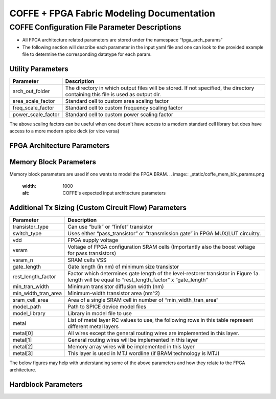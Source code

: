 COFFE + FPGA Fabric Modeling Documentation
==========================================



################################################
COFFE Configuration File Parameter Descriptions
################################################

- All FPGA architecture related parameters are stored under the namespace “fpga_arch_params”
- The following section will describe each parameter in the input yaml file and one can look to the provided example file to determine the corresponding datatype for each param.


+++++++++++++++++++++++
Utility Parameters
+++++++++++++++++++++++

+--------------------+---------------------------------------------------------------------------------------------------------------------------------+
|     Parameter      |                                                           Description                                                           |
+====================+=================================================================================================================================+
|  arch_out_folder   | The directory in which output files will be stored. If not specified, the directory containing this file is used as output dir. |
+--------------------+---------------------------------------------------------------------------------------------------------------------------------+
| area_scale_factor  |                                           Standard cell to custom area scaling factor                                           |
+--------------------+---------------------------------------------------------------------------------------------------------------------------------+
| freq_scale_factor  |                                        Standard cell to custom frequency scaling factor                                         |
+--------------------+---------------------------------------------------------------------------------------------------------------------------------+
| power_scale_factor |                                          Standard cell to custom power scaling factor                                           |
+--------------------+---------------------------------------------------------------------------------------------------------------------------------+


The above scaling factors can be useful when one doesn't have access to a modern standard cell library but does have access to a more modern spice deck (or vice versa)

++++++++++++++++++++++++++++++++++++
FPGA Architecture Parameters
++++++++++++++++++++++++++++++++++++

.. image:: _static/coffe_fpga_arch_params.png
  :width: 1000
  :alt: COFFE's expected input architecture parameters

++++++++++++++++++++++++++++++++++++
Memory Block Parameters
++++++++++++++++++++++++++++++++++++

Memory block parameters are used if one wants to model the FPGA BRAM.
.. image:: _static/coffe_mem_blk_params.png
  :width: 1000
  :alt: COFFE's expected input architecture parameters

++++++++++++++++++++++++++++++++++++++++++++++++++++++
Additional Tx Sizing (Custom Circuit Flow) Parameters
++++++++++++++++++++++++++++++++++++++++++++++++++++++

+---------------------+-------------------------------------------------------------------------------------------------------------------------------------------------+
|      Parameter      |                                                                   Description                                                                   |
+=====================+=================================================================================================================================================+
|   transistor_type   |                                                      Can use “bulk” or “finfet” transistor                                                      |
+---------------------+-------------------------------------------------------------------------------------------------------------------------------------------------+
|     switch_type     |                                 Uses either “pass_transistor” or “transmission gate” in FPGA MUX/LUT circuitry.                                 |
+---------------------+-------------------------------------------------------------------------------------------------------------------------------------------------+
|         vdd         |                                                               FPGA supply voltage                                                               |
+---------------------+-------------------------------------------------------------------------------------------------------------------------------------------------+
|        vsram        |                       Voltage of FPGA configuration SRAM cells (Importantly also the boost voltage for pass transistors)                        |
+---------------------+-------------------------------------------------------------------------------------------------------------------------------------------------+
|       vsram_n       |                                                                 SRAM cells VSS                                                                  |
+---------------------+-------------------------------------------------------------------------------------------------------------------------------------------------+
|     gate_length     |                                                 Gate length (in nm) of minimum size transistor                                                  |
+---------------------+-------------------------------------------------------------------------------------------------------------------------------------------------+
| rest_length_factor  | Factor which determines gate length of the level-restorer transistor in Figure 1a. length will be equal to “rest_length_factor” x “gate_length” |
+---------------------+-------------------------------------------------------------------------------------------------------------------------------------------------+
|   min_tran_width    |                                                     Minimum transistor diffusion width (nm)                                                     |
+---------------------+-------------------------------------------------------------------------------------------------------------------------------------------------+
| min_width_tran_area |                                                      Minimum-width transistor area (nm^2)                                                       |
+---------------------+-------------------------------------------------------------------------------------------------------------------------------------------------+
|   sram_cell_area    |                                          Area of a single SRAM cell in number of “min_width_tran_area”                                          |
+---------------------+-------------------------------------------------------------------------------------------------------------------------------------------------+
|     model_path      |                                                        Path to SPICE device model files                                                         |
+---------------------+-------------------------------------------------------------------------------------------------------------------------------------------------+
|    model_library    |                                                          Library in model file to use                                                           |
+---------------------+-------------------------------------------------------------------------------------------------------------------------------------------------+
|        metal        |                     List of metal layer RC values to use, the following rows in this table represent different metal layers                     |
+---------------------+-------------------------------------------------------------------------------------------------------------------------------------------------+
|      metal[0]       |                                    All wires except the general routing wires are implemented in this layer.                                    |
+---------------------+-------------------------------------------------------------------------------------------------------------------------------------------------+
|      metal[1]       |                                             General routing wires will be implemented in this layer                                             |
+---------------------+-------------------------------------------------------------------------------------------------------------------------------------------------+
|      metal[2]       |                                              Memory array wires will be implemented in this layer                                               |
+---------------------+-------------------------------------------------------------------------------------------------------------------------------------------------+
|      metal[3]       |                                         This layer is used in MTJ wordline (if BRAM technology is MTJ)                                          |
+---------------------+-------------------------------------------------------------------------------------------------------------------------------------------------+



The below figures may help with understanding some of the above parameters and how they relate to the FPGA architecture.

.. image:: _static/tx_gate_pass_gate.png
  :width: 1000
  :alt: Transmission gate and pass transistor's (a and b, respectively) used in mux and LUT Circuits


.. image:: _static/min_wid_bulk_tx_model.png
  :width: 1000
  :alt: Minimum Width Bulk Transistor Area Model


+++++++++++++++++++++
Hardblock Parameters
+++++++++++++++++++++

.. image:: _static/fpga_hb_params.png
  :width: 1000
  :alt: Hardblock parameters related to FPGA programmable fabric

